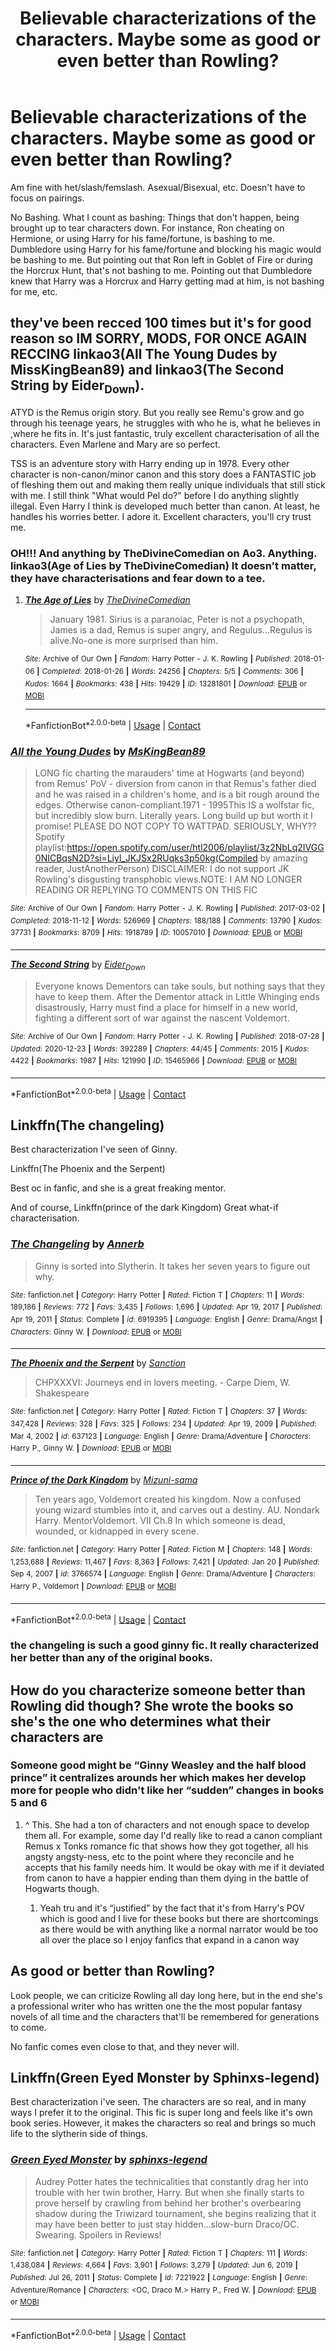 #+TITLE: Believable characterizations of the characters. Maybe some as good or even better than Rowling?

* Believable characterizations of the characters. Maybe some as good or even better than Rowling?
:PROPERTIES:
:Author: NotSoSnarky
:Score: 8
:DateUnix: 1617233215.0
:DateShort: 2021-Apr-01
:FlairText: Request
:END:
Am fine with het/slash/femslash. Asexual/Bisexual, etc. Doesn't have to focus on pairings.

No Bashing. What I count as bashing: Things that don't happen, being brought up to tear characters down. For instance, Ron cheating on Hermione, or using Harry for his fame/fortune, is bashing to me. Dumbledore using Harry for his fame/fortune and blocking his magic would be bashing to me. But pointing out that Ron left in Goblet of Fire or during the Horcrux Hunt, that's not bashing to me. Pointing out that Dumbledore knew that Harry was a Horcrux and Harry getting mad at him, is not bashing for me, etc.


** they've been recced 100 times but it's for good reason so IM SORRY, MODS, FOR ONCE AGAIN RECCING linkao3(All The Young Dudes by MissKingBean89) and linkao3(The Second String by Eider_Down).

ATYD is the Remus origin story. But you really see Remu's grow and go through his teenage years, he struggles with who he is, what he believes in ,where he fits in. It's just fantastic, truly excellent characterisation of all the characters. Even Marlene and Mary are so perfect.

TSS is an adventure story with Harry ending up in 1978. Every other character is non-canon/minor canon and this story does a FANTASTIC job of fleshing them out and making them really unique individuals that still stick with me. I still think "What would Pel do?" before I do anything slightly illegal. Even Harry I think is developed much better than canon. At least, he handles his worries better. I adore it. Excellent characters, you'll cry trust me.
:PROPERTIES:
:Author: WhistlingBanshee
:Score: 5
:DateUnix: 1617240972.0
:DateShort: 2021-Apr-01
:END:

*** OH!!! And anything by TheDivineComedian on Ao3. Anything. linkao3(Age of Lies by TheDivineComedian) It doesn't matter, they have characterisations and fear down to a tee.
:PROPERTIES:
:Author: WhistlingBanshee
:Score: 2
:DateUnix: 1617241079.0
:DateShort: 2021-Apr-01
:END:

**** [[https://archiveofourown.org/works/13281801][*/The Age of Lies/*]] by [[https://www.archiveofourown.org/users/TheDivineComedian/pseuds/TheDivineComedian][/TheDivineComedian/]]

#+begin_quote
  January 1981. Sirius is a paranoiac, Peter is not a psychopath, James is a dad, Remus is super angry, and Regulus...Regulus is alive.No-one is more surprised than him.
#+end_quote

^{/Site/:} ^{Archive} ^{of} ^{Our} ^{Own} ^{*|*} ^{/Fandom/:} ^{Harry} ^{Potter} ^{-} ^{J.} ^{K.} ^{Rowling} ^{*|*} ^{/Published/:} ^{2018-01-06} ^{*|*} ^{/Completed/:} ^{2018-01-26} ^{*|*} ^{/Words/:} ^{24256} ^{*|*} ^{/Chapters/:} ^{5/5} ^{*|*} ^{/Comments/:} ^{306} ^{*|*} ^{/Kudos/:} ^{1664} ^{*|*} ^{/Bookmarks/:} ^{438} ^{*|*} ^{/Hits/:} ^{19429} ^{*|*} ^{/ID/:} ^{13281801} ^{*|*} ^{/Download/:} ^{[[https://archiveofourown.org/downloads/13281801/The%20Age%20of%20Lies.epub?updated_at=1617070647][EPUB]]} ^{or} ^{[[https://archiveofourown.org/downloads/13281801/The%20Age%20of%20Lies.mobi?updated_at=1617070647][MOBI]]}

--------------

*FanfictionBot*^{2.0.0-beta} | [[https://github.com/FanfictionBot/reddit-ffn-bot/wiki/Usage][Usage]] | [[https://www.reddit.com/message/compose?to=tusing][Contact]]
:PROPERTIES:
:Author: FanfictionBot
:Score: 1
:DateUnix: 1617241102.0
:DateShort: 2021-Apr-01
:END:


*** [[https://archiveofourown.org/works/10057010][*/All the Young Dudes/*]] by [[https://www.archiveofourown.org/users/MsKingBean89/pseuds/MsKingBean89][/MsKingBean89/]]

#+begin_quote
  LONG fic charting the marauders' time at Hogwarts (and beyond) from Remus' PoV - diversion from canon in that Remus's father died and he was raised in a children's home, and is a bit rough around the edges. Otherwise canon-compliant.1971 - 1995This IS a wolfstar fic, but incredibly slow burn. Literally years. Long build up but worth it I promise! PLEASE DO NOT COPY TO WATTPAD. SERIOUSLY, WHY?? Spotify playlist:https://open.spotify.com/user/htl2006/playlist/3z2NbLq2IVGG0NICBqsN2D?si=Liyl_JKJSx2RUqks3p50kg(Compiled by amazing reader, JustAnotherPerson) DISCLAIMER: I do not support JK Rowling's disgusting transphobic views.NOTE: I AM NO LONGER READING OR REPLYING TO COMMENTS ON THIS FIC
#+end_quote

^{/Site/:} ^{Archive} ^{of} ^{Our} ^{Own} ^{*|*} ^{/Fandom/:} ^{Harry} ^{Potter} ^{-} ^{J.} ^{K.} ^{Rowling} ^{*|*} ^{/Published/:} ^{2017-03-02} ^{*|*} ^{/Completed/:} ^{2018-11-12} ^{*|*} ^{/Words/:} ^{526969} ^{*|*} ^{/Chapters/:} ^{188/188} ^{*|*} ^{/Comments/:} ^{13790} ^{*|*} ^{/Kudos/:} ^{37731} ^{*|*} ^{/Bookmarks/:} ^{8709} ^{*|*} ^{/Hits/:} ^{1918789} ^{*|*} ^{/ID/:} ^{10057010} ^{*|*} ^{/Download/:} ^{[[https://archiveofourown.org/downloads/10057010/All%20the%20Young%20Dudes.epub?updated_at=1616951312][EPUB]]} ^{or} ^{[[https://archiveofourown.org/downloads/10057010/All%20the%20Young%20Dudes.mobi?updated_at=1616951312][MOBI]]}

--------------

[[https://archiveofourown.org/works/15465966][*/The Second String/*]] by [[https://www.archiveofourown.org/users/Eider_Down/pseuds/Eider_Down][/Eider_Down/]]

#+begin_quote
  Everyone knows Dementors can take souls, but nothing says that they have to keep them. After the Dementor attack in Little Whinging ends disastrously, Harry must find a place for himself in a new world, fighting a different sort of war against the nascent Voldemort.
#+end_quote

^{/Site/:} ^{Archive} ^{of} ^{Our} ^{Own} ^{*|*} ^{/Fandom/:} ^{Harry} ^{Potter} ^{-} ^{J.} ^{K.} ^{Rowling} ^{*|*} ^{/Published/:} ^{2018-07-28} ^{*|*} ^{/Updated/:} ^{2020-12-23} ^{*|*} ^{/Words/:} ^{392289} ^{*|*} ^{/Chapters/:} ^{44/45} ^{*|*} ^{/Comments/:} ^{2015} ^{*|*} ^{/Kudos/:} ^{4422} ^{*|*} ^{/Bookmarks/:} ^{1987} ^{*|*} ^{/Hits/:} ^{121990} ^{*|*} ^{/ID/:} ^{15465966} ^{*|*} ^{/Download/:} ^{[[https://archiveofourown.org/downloads/15465966/The%20Second%20String.epub?updated_at=1616965244][EPUB]]} ^{or} ^{[[https://archiveofourown.org/downloads/15465966/The%20Second%20String.mobi?updated_at=1616965244][MOBI]]}

--------------

*FanfictionBot*^{2.0.0-beta} | [[https://github.com/FanfictionBot/reddit-ffn-bot/wiki/Usage][Usage]] | [[https://www.reddit.com/message/compose?to=tusing][Contact]]
:PROPERTIES:
:Author: FanfictionBot
:Score: 0
:DateUnix: 1617240998.0
:DateShort: 2021-Apr-01
:END:


** Linkffn(The changeling)

Best characterization I've seen of Ginny.

Linkffn(The Phoenix and the Serpent)

Best oc in fanfic, and she is a great freaking mentor.

And of course, Linkffn(prince of the dark Kingdom) Great what-if characterisation.
:PROPERTIES:
:Author: Lindsiria
:Score: 2
:DateUnix: 1617258763.0
:DateShort: 2021-Apr-01
:END:

*** [[https://www.fanfiction.net/s/6919395/1/][*/The Changeling/*]] by [[https://www.fanfiction.net/u/763509/Annerb][/Annerb/]]

#+begin_quote
  Ginny is sorted into Slytherin. It takes her seven years to figure out why.
#+end_quote

^{/Site/:} ^{fanfiction.net} ^{*|*} ^{/Category/:} ^{Harry} ^{Potter} ^{*|*} ^{/Rated/:} ^{Fiction} ^{T} ^{*|*} ^{/Chapters/:} ^{11} ^{*|*} ^{/Words/:} ^{189,186} ^{*|*} ^{/Reviews/:} ^{772} ^{*|*} ^{/Favs/:} ^{3,435} ^{*|*} ^{/Follows/:} ^{1,696} ^{*|*} ^{/Updated/:} ^{Apr} ^{19,} ^{2017} ^{*|*} ^{/Published/:} ^{Apr} ^{19,} ^{2011} ^{*|*} ^{/Status/:} ^{Complete} ^{*|*} ^{/id/:} ^{6919395} ^{*|*} ^{/Language/:} ^{English} ^{*|*} ^{/Genre/:} ^{Drama/Angst} ^{*|*} ^{/Characters/:} ^{Ginny} ^{W.} ^{*|*} ^{/Download/:} ^{[[http://www.ff2ebook.com/old/ffn-bot/index.php?id=6919395&source=ff&filetype=epub][EPUB]]} ^{or} ^{[[http://www.ff2ebook.com/old/ffn-bot/index.php?id=6919395&source=ff&filetype=mobi][MOBI]]}

--------------

[[https://www.fanfiction.net/s/637123/1/][*/The Phoenix and the Serpent/*]] by [[https://www.fanfiction.net/u/107983/Sanction][/Sanction/]]

#+begin_quote
  CHPXXXVI: Journeys end in lovers meeting. - Carpe Diem, W. Shakespeare
#+end_quote

^{/Site/:} ^{fanfiction.net} ^{*|*} ^{/Category/:} ^{Harry} ^{Potter} ^{*|*} ^{/Rated/:} ^{Fiction} ^{T} ^{*|*} ^{/Chapters/:} ^{37} ^{*|*} ^{/Words/:} ^{347,428} ^{*|*} ^{/Reviews/:} ^{328} ^{*|*} ^{/Favs/:} ^{325} ^{*|*} ^{/Follows/:} ^{234} ^{*|*} ^{/Updated/:} ^{Apr} ^{19,} ^{2009} ^{*|*} ^{/Published/:} ^{Mar} ^{4,} ^{2002} ^{*|*} ^{/id/:} ^{637123} ^{*|*} ^{/Language/:} ^{English} ^{*|*} ^{/Genre/:} ^{Drama/Adventure} ^{*|*} ^{/Characters/:} ^{Harry} ^{P.,} ^{Ginny} ^{W.} ^{*|*} ^{/Download/:} ^{[[http://www.ff2ebook.com/old/ffn-bot/index.php?id=637123&source=ff&filetype=epub][EPUB]]} ^{or} ^{[[http://www.ff2ebook.com/old/ffn-bot/index.php?id=637123&source=ff&filetype=mobi][MOBI]]}

--------------

[[https://www.fanfiction.net/s/3766574/1/][*/Prince of the Dark Kingdom/*]] by [[https://www.fanfiction.net/u/1355498/Mizuni-sama][/Mizuni-sama/]]

#+begin_quote
  Ten years ago, Voldemort created his kingdom. Now a confused young wizard stumbles into it, and carves out a destiny. AU. Nondark Harry. MentorVoldemort. VII Ch.8 In which someone is dead, wounded, or kidnapped in every scene.
#+end_quote

^{/Site/:} ^{fanfiction.net} ^{*|*} ^{/Category/:} ^{Harry} ^{Potter} ^{*|*} ^{/Rated/:} ^{Fiction} ^{M} ^{*|*} ^{/Chapters/:} ^{148} ^{*|*} ^{/Words/:} ^{1,253,688} ^{*|*} ^{/Reviews/:} ^{11,467} ^{*|*} ^{/Favs/:} ^{8,363} ^{*|*} ^{/Follows/:} ^{7,421} ^{*|*} ^{/Updated/:} ^{Jan} ^{20} ^{*|*} ^{/Published/:} ^{Sep} ^{4,} ^{2007} ^{*|*} ^{/id/:} ^{3766574} ^{*|*} ^{/Language/:} ^{English} ^{*|*} ^{/Genre/:} ^{Drama/Adventure} ^{*|*} ^{/Characters/:} ^{Harry} ^{P.,} ^{Voldemort} ^{*|*} ^{/Download/:} ^{[[http://www.ff2ebook.com/old/ffn-bot/index.php?id=3766574&source=ff&filetype=epub][EPUB]]} ^{or} ^{[[http://www.ff2ebook.com/old/ffn-bot/index.php?id=3766574&source=ff&filetype=mobi][MOBI]]}

--------------

*FanfictionBot*^{2.0.0-beta} | [[https://github.com/FanfictionBot/reddit-ffn-bot/wiki/Usage][Usage]] | [[https://www.reddit.com/message/compose?to=tusing][Contact]]
:PROPERTIES:
:Author: FanfictionBot
:Score: 1
:DateUnix: 1617258811.0
:DateShort: 2021-Apr-01
:END:


*** the changeling is such a good ginny fic. It really characterized her better than any of the original books.
:PROPERTIES:
:Author: OkJobi57
:Score: 1
:DateUnix: 1617376329.0
:DateShort: 2021-Apr-02
:END:


** How do you characterize someone better than Rowling did though? She wrote the books so she's the one who determines what their characters are
:PROPERTIES:
:Author: redpxtato
:Score: 1
:DateUnix: 1617237066.0
:DateShort: 2021-Apr-01
:END:

*** Someone good might be “Ginny Weasley and the half blood prince” it centralizes arounds her which makes her develop more for people who didn't like her “sudden” changes in books 5 and 6
:PROPERTIES:
:Author: Human_Ad_8633
:Score: 11
:DateUnix: 1617239982.0
:DateShort: 2021-Apr-01
:END:

**** ^ This. She had a ton of characters and not enough space to develop them all. For example, some day I'd really like to read a canon compliant Remus x Tonks romance fic that shows how they got together, all his angsty angsty-ness, etc to the point where they reconcile and he accepts that his family needs him. It would be okay with me if it deviated from canon to have a happier ending than them dying in the battle of Hogwarts though.
:PROPERTIES:
:Author: flippysquid
:Score: 3
:DateUnix: 1617246430.0
:DateShort: 2021-Apr-01
:END:

***** Yeah tru and it's “justified” by the fact that it's from Harry's POV which is good and I live for these books but there are shortcomings as there would be with anything like a normal narrator would be too all over the place so I enjoy fanfics that expand in a canon way
:PROPERTIES:
:Author: Human_Ad_8633
:Score: 2
:DateUnix: 1617246895.0
:DateShort: 2021-Apr-01
:END:


** As good or better than Rowling?

Look people, we can criticize Rowling all day long here, but in the end she's a professional writer who has written one the the most popular fantasy novels of all time and the characters that'll be remembered for generations to come.

No fanfic comes even close to that, and they never will.
:PROPERTIES:
:Author: usernamesaretaken3
:Score: -4
:DateUnix: 1617259507.0
:DateShort: 2021-Apr-01
:END:


** Linkffn(Green Eyed Monster by Sphinxs-legend)

Best characterization i've seen. The characters are so real, and in many ways I prefer it to the original. This fic is super long and feels like it's own book series. However, it makes the characters so real and brings so much life to the slytherin side of things.
:PROPERTIES:
:Author: OkJobi57
:Score: 1
:DateUnix: 1617376228.0
:DateShort: 2021-Apr-02
:END:

*** [[https://www.fanfiction.net/s/7221922/1/][*/Green Eyed Monster/*]] by [[https://www.fanfiction.net/u/1814632/sphinxs-legend][/sphinxs-legend/]]

#+begin_quote
  Audrey Potter hates the technicalities that constantly drag her into trouble with her twin brother, Harry. But when she finally starts to prove herself by crawling from behind her brother's overbearing shadow during the Triwizard tournament, she begins realizing that it may have been better to just stay hidden...slow-burn Draco/OC. Swearing. Spoilers in Reviews!
#+end_quote

^{/Site/:} ^{fanfiction.net} ^{*|*} ^{/Category/:} ^{Harry} ^{Potter} ^{*|*} ^{/Rated/:} ^{Fiction} ^{T} ^{*|*} ^{/Chapters/:} ^{111} ^{*|*} ^{/Words/:} ^{1,438,084} ^{*|*} ^{/Reviews/:} ^{4,664} ^{*|*} ^{/Favs/:} ^{3,901} ^{*|*} ^{/Follows/:} ^{3,279} ^{*|*} ^{/Updated/:} ^{Jun} ^{6,} ^{2019} ^{*|*} ^{/Published/:} ^{Jul} ^{26,} ^{2011} ^{*|*} ^{/Status/:} ^{Complete} ^{*|*} ^{/id/:} ^{7221922} ^{*|*} ^{/Language/:} ^{English} ^{*|*} ^{/Genre/:} ^{Adventure/Romance} ^{*|*} ^{/Characters/:} ^{<OC,} ^{Draco} ^{M.>} ^{Harry} ^{P.,} ^{Fred} ^{W.} ^{*|*} ^{/Download/:} ^{[[http://www.ff2ebook.com/old/ffn-bot/index.php?id=7221922&source=ff&filetype=epub][EPUB]]} ^{or} ^{[[http://www.ff2ebook.com/old/ffn-bot/index.php?id=7221922&source=ff&filetype=mobi][MOBI]]}

--------------

*FanfictionBot*^{2.0.0-beta} | [[https://github.com/FanfictionBot/reddit-ffn-bot/wiki/Usage][Usage]] | [[https://www.reddit.com/message/compose?to=tusing][Contact]]
:PROPERTIES:
:Author: FanfictionBot
:Score: 2
:DateUnix: 1617376252.0
:DateShort: 2021-Apr-02
:END:
